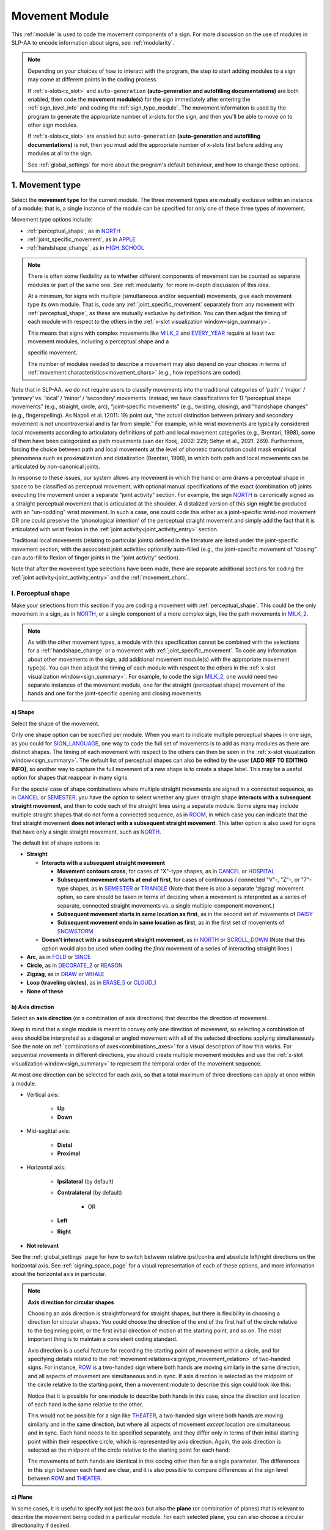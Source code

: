.. comment::
    The places where I intend to add a link to a currently non-existent docs section/page are marked as a code block temporarily
    For the moment, this only includes the auto-generation page
    
.. todo::
    axis direction sign examples?
    plane sign examples?
    check against all of the places where docs information is stored
        -guidelines
        -system overview
        -to mention in docs
    joint activity description not completed
    movement characteristics not yet started
    at least one sample coding of the full set of movement modules for a sign (or is this covered in the other project materials?)
    fix references
    update / delete refs to “transcription process”
    
.. _movement:

***************
Movement Module
***************

This :ref:`module` is used to code the movement components of a sign. For more discussion on the use of modules in SLP-AA to encode information about signs, see :ref:`modularity`.

.. note::
    Depending on your choices of how to interact with the program, the step to start adding modules to a sign may come at different points in the coding process.
    
    If :ref:`x-slots<x_slot>` and ``auto-generation`` **(auto-generation and autofilling documentations)** are both enabled, then code the **movement module(s)** for the sign immediately after entering the :ref:`sign_level_info` and coding the :ref:`sign_type_module`. The movement information is used by the program to generate the appropriate number of x-slots for the sign, and then you'll be able to move on to other sign modules.

    If :ref:`x-slots<x_slot>` are enabled but ``auto-generation`` **(auto-generation and autofilling documentations)** is not, then you must add the appropriate number of x-slots first before adding any modules at all to the sign.

    See :ref:`global_settings` for more about the program's default behaviour, and how to change these options.

.. _movement_type_entry:

1. Movement type
`````````````````

Select the **movement type** for the current module. The three movement types are mutually exclusive within an instance of a module; that is, a single instance of the module can be specified for only one of these three types of movement. 

Movement type options include:

* :ref:`perceptual_shape`, as in `NORTH <https://asl-lex.org/visualization/?sign=north>`_
* :ref:`joint_specific_movement`, as in `APPLE <https://asl-lex.org/visualization/?sign=apple>`_
* :ref:`handshape_change`, as in `HIGH_SCHOOL <https://asl-lex.org/visualization/?sign=high_school>`_

.. note::
    There is often some flexibility as to whether different components of movement can be counted as separate modules or part of the same one. See :ref:`modularity` for more in-depth discussion of this idea.
    
    At a minimum, for signs with multiple (simultaneous and/or sequential) movements, give each movement type its own module. That is, code any :ref:`joint_specific_movement` separately from any movement with :ref:`perceptual_shape`, as these are mutually exclusive by definition. You can then adjust the timing of each module with respect to the others in the :ref:`x-slot visualization window<sign_summary>`.
    
    This means that signs with complex movements like `MILK_2 <https://asl-lex.org/visualization/?sign=milk_2>`_ and `EVERY_YEAR <https://www.signingsavvy.com/sign/EVERY+YEAR>`_ require at least two movement modules, including a perceptual shape and a 
    
    
    specific movement.
    
    The number of modules needed to describe a movement may also depend on your choices in terms of :ref:`movement characteristics<movement_chars>` (e.g., how repetitions are coded). 
    

Note that in SLP-AA, we do not require users to classify movements into the traditional categories of ‘path’ / ‘major’ / ‘primary’ vs. ‘local’ / ‘minor’ / ‘secondary’ movements. Instead, we have classifications for 1) “perceptual shape movements” (e.g., straight, circle, arc), “joint-specific movements” (e.g., twisting, closing), and “handshape changes” (e.g., fingerspelling). As Napoli et al. (2011: 19) point out, “the actual distinction between primary and secondary movement is not uncontroversial and is far from simple.” For example, while wrist movements are typically considered local movements according to articulatory definitions of path and local movement categories (e.g., Brentari, 1998), some of them have been categorized as path movements (van der Kooij, 2002: 229; Sehyr et al., 2021: 269). Furthermore, forcing the choice between path and local movements at the level of phonetic transcription could mask empirical phenomena such as proximalization and distalization (Brentari, 1998), in which both path and local movements can be articulated by non-canonical joints. 

In response to these issues, our system allows any movement in which the hand or arm draws a perceptual shape in space to be classified as perceptual movement, with optional manual specifications of the exact (combination of) joints executing the movement under a separate “joint activity” section. For example, the sign `NORTH <https://asl-lex.org/visualization/?sign=north>`_ is canonically signed as a straight perceptual movement that is articulated at the shoulder. A distalized version of this sign might be produced with an "un-nodding" wrist movement. In such a case, one could code this either as a joint-specific wrist-nod movement OR one could preserve the 'phonological intention' of the perceptual straight movement and simply add the fact that it is articulated with wrist flexion in the :ref:`joint activity<joint_activity_entry>` section.

Traditional local movements (relating to particular joints) defined in the literature are listed under the joint-specific movement section, with the associated joint activities optionally auto-filled (e.g., the joint-specific movement of “closing” can auto-fill to flexion of finger joints in the “joint activity” section). 

Note that after the movement type selections have been made, there are separate additional sections for coding the :ref:`joint activity<joint_activity_entry>` and the :ref:`movement_chars`. 


.. _perceptual_shape_entry:

I. Perceptual shape
===================

Make your selections from this section if you are coding a movement with :ref:`perceptual_shape`. This could be the only movement in a sign, as in `NORTH <https://asl-lex.org/visualization/?sign=north>`_, or a single component of a more complex sign, like the path movements in `MILK_2 <https://asl-lex.org/visualization/?sign=milk_2>`_.

.. note::
    As with the other movement types, a module with this specification cannot be combined with the selections for a :ref:`handshape_change` or a movement with :ref:`joint_specific_movement`. To code any information about other movements in the sign, add additional movement module(s) with the appropriate movement type(s). You can then adjust the timing of each module with respect to the others in the :ref:`x-slot visualization window<sign_summary>`. For example, to code the sign `MILK_2 <https://asl-lex.org/visualization/?sign=milk_2>`_, one would need two separate instances of the movement module, one for the straight (perceptual shape) movement of the hands and one for the joint-specific opening and closing movements.

.. _shape_entry:

a) Shape
~~~~~~~~

Select the shape of the movement.

Only one shape option can be specified per module. When you want to indicate multiple perceptual shapes in one sign, as you could for `SIGN_LANGUAGE <https://asl-lex.org/visualization/?sign=sign_language>`_, one way to code the full set of movements is to add as many modules as there are distinct shapes. The timing of each movement with respect to the others can then be seen in the :ref:`x-slot visualization window<sign_summary>`. The default list of perceptual shapes can also be edited by the user **[ADD REF TO EDITING INFO]**, so another way to capture the full movement of a new shape is to create a shape label. This may be a useful option for shapes that reappear in many signs.

For the special case of shape combinations where multiple straight movements are signed in a connected sequence, as in `CANCEL <https://www.handspeak.com/word/search/index.php?id=312>`_ or `SEMESTER <https://www.handspeak.com/word/search/index.php?id=4065>`_, you have the option to select whether any given straight shape **interacts with a subsequent straight movement**, and then to code each of the straight lines using a separate module. Some signs may include multiple straight shapes that do not form a connected sequence, as in `ROOM <https://asl-lex.org/visualization/?sign=room>`_, in which case you can indicate that the first straight movement **does not interact with a subsequent straight movement**. This latter option is also used for signs that have only a single straight movement, such as `NORTH <https://asl-lex.org/visualization/?sign=north>`_. 

The default list of shape options is:

* **Straight**  

  * **Interacts with a subsequent straight movement** 
    
    * **Movement contours cross**, for cases of "X"-type shapes, as in `CANCEL <https://www.handspeak.com/word/search/index.php?id=312>`_ or `HOSPITAL <https://asl-lex.org/visualization/?sign=hospital>`_  
    * **Subsequent movement starts at end of first**, for cases of continuous / connected "V"-, "Z"-, or "7"-type shapes, as in `SEMESTER <https://www.handspeak.com/word/search/index.php?id=4065>`_ or `TRIANGLE <https://asl-lex.org/visualization/?sign=triangle>`_  (Note that there is also a separate 'zigzag' movement option, so care should be taken in terms of deciding when a movement is interpreted as a series of separate, connected straight movements vs. a single multiple-component movement.)
    * **Subsequent movement starts in same location as first**, as in the second set of movements of `DAISY <https://www.handspeak.com/word/index.php?id=5824>`_  
    * **Subsequent movement ends in same location as first**, as in the first set of movements of `SNOWSTORM <https://youtu.be/KQLrgPdHRlQ?t=4>`_   
        
  * **Doesn't interact with a subsequent straight movement**, as in `NORTH <https://asl-lex.org/visualization/?sign=north>`_ or `SCROLL_DOWN <https://asl-lex.org/visualization/?sign=scroll_down>`_ (Note that this option would also be used when coding the *final* movement of a series of interacting straight lines.)
    
* **Arc**, as in `FOLD <https://asl-lex.org/visualization/?sign=fold>`_ or `SINCE <https://asl-lex.org/visualization/?sign=since>`_
* **Circle**, as in `DECORATE_2 <https://asl-lex.org/visualization/?sign=decorate_2>`_ or `REASON <https://www.handspeak.com/word/index.php?id=3974>`_
* **Zigzag**, as in `DRAW <https://asl-lex.org/visualization/?sign=draw>`_ or `WHALE <https://asl-lex.org/visualization/?sign=whale>`_
* **Loop (traveling circles)**, as in `ERASE_5 <https://asl-lex.org/visualization/?sign=erase_5>`_ or `CLOUD_1 <https://asl-lex.org/visualization/?sign=cloud_1>`_
* **None of these**

.. _axis_direction_entry:

b) Axis direction
~~~~~~~~~~~~~~~~~

Select an **axis direction** (or a combination of axis directions) that describe the direction of movement. 

Keep in mind that a single module is meant to convey only one direction of movement, so selecting a combination of axes should be interpreted as a diagonal or angled movement with all of the selected directions applying simultaneously. See the note on :ref:`combinations of axes<combinations_axes>` for a visual description of how this works. For sequential movements in different directions, you should create multiple movement modules and use the :ref:`x-slot visualization window<sign_summary>` to represent the temporal order of the movement sequence.

At most one direction can be selected for each axis, so that a total maximum of three directions can apply at once within a module.

* Vertical axis:

    * **Up**
    * **Down**

* Mid-sagittal axis:

    * **Distal**
    * **Proximal**
    
* Horizontal axis:

    * **Ipsilateral** (by default)
    * **Contralateral** (by default)
    
        * OR
    
    * **Left**
    * **Right**

* **Not relevant**

See the :ref:`global_settings` page for how to switch between relative ipsi/contra and absolute left/right directions on the horizontal axis. See :ref:`signing_space_page` for a visual representation of each of these options, and more information about the horizontal axis in particular.

.. note::
    **Axis direction for circular shapes**

    Choosing an axis direction is straightforward for straight shapes, but there is flexibility in choosing a direction for circular shapes. You could choose the direction of the end of the first half of the circle relative to the beginning point, or the first initial direction of motion at the starting point, and so on. The most important thing is to maintain a consistent coding standard.

    Axis direction is a useful feature for recording the starting point of movement within a circle, and for specifying details related to the :ref:`movement relations<signtype_movement_relation>` of two-handed signs. For instance, `ROW <https://asl-lex.org/visualization/?sign=row>`_ is a two-handed sign where both hands are moving similarly in the same direction, and all aspects of movement are simultaneous and in sync. If axis direction is selected as the midpoint of the circle relative to the starting point, then a movement module to describe this sign could look like this:
    
    .. image:: images/mov_sample_sign_ROW.png
        :width: 750
        :align: center
        :alt: A movement module filled out with the specifications for both hands of ROW.
    
    Notice that it is possible for one module to describe both hands in this case, since the direction and location of each hand is the same relative to the other. 
    
    This would not be possible for a sign like `THEATER <https://asl-lex.org/visualization/?sign=theater>`_, a two-handed sign where both hands are moving similarly and in the same direction, but where all aspects of movement *except* location are simultaneous and in sync. Each hand needs to be specified separately, and they differ only in terms of their initial starting point within their respective circle, which is represented by axis direction. Again, the axis direction is selected as the midpoint of the circle relative to the starting point for each hand:
    
    .. image:: images/mov_sample_sign_THEATER_H1.png
        :width: 750
        :align: center
        :alt: A movement module filled out with the specifications for hand 1 of THEATER.
        
    .. image:: images/mov_sample_sign_THEATER_H2.png
        :width: 750
        :align: center
        :alt: A movement module filled out with the specifications for hand 2 of THEATER.
        
    The movements of both hands are identical in this coding other than for a single parameter. The differences in this sign between each hand are clear, and it is also possible to compare differences at the sign level between `ROW <https://asl-lex.org/visualization/?sign=row>`_ and `THEATER <https://asl-lex.org/visualization/?sign=theater>`_.

.. _plane_entry:

c) Plane
~~~~~~~~

In some cases, it is useful to specify not just the axis but also the **plane** (or combination of planes) that is relevant to describe the movement being coded in a particular module. For each selected plane, you can also choose a circular directionality if desired.

This section is automatically specified by the program as 'not relevant' when the module includes a 'straight' perceptual shape, or when the axis direction is coded as 'not relevant' by the user. 

Keep in mind that a single module is meant to convey only one direction of movement, so selecting a combination of planes should be interpreted as a diagonal or angled movement with all of the selected planes (and circular directions, if applicable) applying simultaneously. See the description of :ref:`combinations of planes<planes_entry>` and :ref:`angled circular directions<circular_combinations>` for a visual description of how this works. For sequential movements in different planes or circular directions, you should create multiple movement modules and use the :ref:`x-slot visualization window<sign_summary>` to represent the temporal order of the movement sequence.

At most one circular direction can be selected for each plane, so that a total maximum of three directions can apply at once within a module. See :ref:`global_settings` for a definition of the default clockwise direction and what is meant by the 'top' of the circle for each plane. **[Should this be in global settings or the 'signing space' page?]**

* **Mid-saggital plane**

    * **Clockwise**
    * **Counter-clockwise**

* **Horizontal plane**

    * **Ipsilateral from the top of the circle** (by default)
    * **Contralateral from the top of the circle** (by default)
    
        * OR
    
    * **Clockwise**
    * **Counter-clockwise**

* **Vertical plane**

    * **Ipsilateral from the top of the circle** (by default)
    * **Contralateral from the top of the circle** (by default)
    
        * OR
    
    * **Clockwise**
    * **Counter-clockwise**

* **Not relevant**

See the :ref:`global_settings` page for how to switch between relative ipsi/contra and absolute left/right (counter-)clockwise directions for any circular shapes that involve the horizontal axis (i.e., those on the vertical or horizontal planes). See :ref:`signing_space_page` for a visual representation of all of these options, and for more information on the horizontal axis in particular.

.. _joint_specific_movement_entry:

II. Joint-specific movements
============================

Make your selections from this section if you are coding a :ref:`joint_specific_movement`. This may be the only movement in a sign, as in `APPLE <https://asl-lex.org/visualization/?sign=apple>`_, or a single component of a more complex sign, like the closing and opening motions in `MILK_2 <https://asl-lex.org/visualization/?sign=milk_2>`_.

.. note::
    As with the other movement types, a module with this specification cannot be combined with the selections for a :ref:`handshape_change` or a movement with :ref:`perceptual_shape`. To code any information about other movements in the sign, add additional movement module(s) with the appropriate movement type(s). You can then adjust the timing of each module with respect to the others in the :ref:`x-slot visualization window<sign_summary>`. For example, to code the sign `MILK_2 <https://asl-lex.org/visualization/?sign=milk_2>`_, one would need two separate instances of the movement module, one for the straight (perceptual shape) movement of the hands and one for the joint-specific opening and closing movements.

Each joint-specific movement has two sub-options, which correspond to the two directions a movement can occur in. It is possible to use separate instances of the movement module for each direction, or to use one instance of the module and then code that movement as being 'bidirectional' in the :ref:`movement_chars` section. In the latter case, you would need to establish a convention such as explicitly selecting the direction that the movement *starts* with. All of our examples below assume this convention. 

As with all menus, selecting the sub-option will automatically select the broader option, saving a step of coding. Alternatively, the system does not require that you specify a sub-option, if for any reason it is preferable to leave the direction unspecified or if it is unknown. The appropriate joint activity can optionally be autofilled in the :ref:`joint activity<joint_activity_entry>` section once you have selected a sub-option for direction. **should the description of what exactly gets autofilled be specified for each of these?** **[KCH: Yes, and we should also make sure we have a section that describes how to turn off / on auto-filling.]** ADD that above at the end of that paragraph^

The joint-specific movement options are as follows: 

**Nodding/Un-nodding** 
- "Nodding" should be selected if the movement begins with a flexion of the wrist, such as `CORN_3 <https://asl-lex.org/visualization/?sign=corn_3>`_. This is an example of a sign that contains both nodding and un-nodding, however this option should also be selected for signs where there is only a single nodding motion, such as `CAN <https://asl-lex.org/visualization/?sign=can>`_, or signs where there is a repeated, unidirectional nodding, such as `YES <https://asl-lex.org/visualization/?sign=yes>`_. The :ref:`joint activity<joint_activity_entry>` section will be autofilled to *flexion* of the wrist. 
- "Un-nodding" should be selected if the movement begins with an extension of the wrist, or if it is the only movement involved, for example `GIVE_UP <https://asl-lex.org/visualization/?sign=give_up>`_. The :ref:`joint activity<joint_activity_entry>` section will be autofilled to *extension* of the wrist. 

**Pivoting**
- "To ulnar" should be selected if the movement begins with a pivot in the direction of the ulnar surface of the hand, as in `COOKIE <https://asl-lex.org/visualization/?sign=cookie>`_, or if it is the only direction involved. The :ref:`joint activity<joint_activity_entry>` section will be autofilled to *radial* deviation of the wrist.
- "To radial" should be selected if the movement begins with a pivot in the direction of the radial surface of the hand, or if it is the only direction involved. The :ref:`joint activity<joint_activity_entry>` section will be autofilled to *ulnar* deviation of the wrist.


**Twisting**
- "Pronation" should be selected if the movement begins with pronation, or if it is the only direction involved, such as the subordinate hand of `DIE <https://asl-lex.org/visualization/?sign=die>`_. Selecting this will autofill to proximal radioulnar *pronation* in the :ref:`joint activity<joint_activity_entry>` section.
- "Supination" should be selected if the movement begins with supination, or if it is the only direction involved, such as `CLAUSE <https://asl-lex.org/visualization/?sign=clause>`_ and the dominant hand of `DIE <https://asl-lex.org/visualization/?sign=die>`_. Selecting this will autofill to proximal radioulnar *supination* in the :ref:`joint activity<joint_activity_entry>` section.


**Closing/Opening**
- "Closing" should be selected if the movement begins with flexion of all joints of the selected finger(s), or if this is the only direction involved, such as `MILK_2 <https://asl-lex.org/visualization/?sign=milk_2>`_. The :ref:`joint activity<joint_activity_entry>` section will be autofilled to *flexion* of [selected finger, all joints].
- "Opening" should be selected if the movement begins with extension of all joints of the selected finger(s), or if this is the only direction involved, such as `BOWTIE <https://asl-lex.org/visualization/?sign=bowtie>`_. The :ref:`joint activity<joint_activity_entry>` section will be autofilled to *extension* of [selected finger, all joints].

**Pinching/Un-pinching**
- "Pinching" should be selected if the movement begins with adduction of the thumb base joint, such as `TURTLE <https://asl-lex.org/visualization/?sign=turtle>`_, or if it is the only direction involved. The :ref:`joint activity<joint_activity_entry>` section will be autofilled to *adduction* of thumb base joint.
- "Un-pinching" should be selected if the movement begins with abduction of the thumb base joint, or if it is the only direction involved, such as `DELETE <https://www.handspeak.com/word/index.php?id=554>`_. The :ref:`joint activity<joint_activity_entry>` section will be autofilled to *abduction* of thumb base joint.

**Flattening/Straightening**
- "Flattening" should be selected if the movement begins with flexion of the base joints of the selected fingers, such as `HORSE <https://asl-lex.org/visualization/?sign=horse>`_, or if it is the only direction involved. The :ref:`joint activity<joint_activity_entry>` section will be autofilled to *flexion* of [selected finger base joints].
- "Straightening" should be selected if the movement begins with extension of the base joints of the selected fingers, or if it is the only direction involved. **[KCH: also add links to the glossary terms / videos for these directions.]** The :ref:`joint activity<joint_activity_entry>` section will be autofilled to *extension* of [selected finger base joints].

**Hooking/Un-hooking**
- "Hooking", or "clawing", should be selected if the movement begins with flexion of the non-base joints of the selected fingers,  or if it is the only direction involved, such as  `CLAUSE <https://asl-lex.org/visualization/?sign=clause>`_. The :ref:`joint activity<joint_activity_entry>` section will be autofilled to *flexion* of [selected finger non-base joints].
- "Un-hooking" should be selected if the movement begins with  extension of the non-base joints of the selected fingers, or if it is the only direction involved, such as `UPLOAD <https://asl-lex.org/visualization/?sign=upload>`_. The :ref:`joint activity<joint_activity_entry>` section will be autofilled to *extension* of [selected finger non-base joints].

.. todo::

    - add links to glossary definitions of the movemewnt terms
    - add part about how to turn on and off autofill (with link to documentation)

.. _handshape_change_entry:

III. Handshape change
=====================

Make your selections from this section if you are coding a :ref:`handshape_change`. 

.. note::
    As with the other movement types, a module with this specification cannot be combined with the selections for a :ref:`joint_specific_movement` or a movement with :ref:`perceptual_shape`. To code any information about other movements in the sign, add additional movement module(s) with the appropriate movement type(s). You can then adjust the timing of each module with respect to the others in the :ref:`x-slot visualization window<sign_summary>`. For example, to code the sign `WORKSHOP <https://asl-lex.org/visualization/?sign=workshop>`_, one would need two separate instances of the movement module, one for the circular (perceptual shape) movement of the hands and one for the handshape change from W to S.
    
No further details of the handshape change itself need to be provided in this section, because they can be better coded in the :ref:`hand_configuration_module`. It is left to the discretion of the user as to how exactly these two modules interact with each other. For example, in `STYLE <https://www.handspeak.com/word/index.php?id=4174>`_, one could code five movements (one perceptual shape of the circle that lasts the whole duration of the sign, plus one handshape change movement for each change between letters, S --> T, T --> Y, Y --> L, L --> E, each aligned with a timepoint within the whole duration of the sign), or code two movements (one perceptual shape of the circle that lasts the whole duration of the sign, plus one generic handshape change movement that also encompasses the duration of the sign). In either case, there would be five different hand configuration modules instantiated, one for each letter.

.. _joint_activity_entry:

2. Joint activity
``````````````````

Use the **joint activity** section to add more fine-grained detail about any joint movements related to the current module. If the module describes a :ref:`joint_specific_movement`, then the program can ``autofill`` **(auto-generation and autofilling documentations)** the joint movements that are predictable from the selections made earlier within its :ref:`movement type<joint_specific_movement_entry>` section. See the :ref:`global_settings` for how to change the program's default autofill behaviour.

**(A note on user flexibility: this section can encode the phonetics of proximalization/distalization, differences in sizes of the same perceptual shape based on the joints involved, etc.)**

.. _movement_chars:

3. Movement characteristics
```````````````````````````

...
